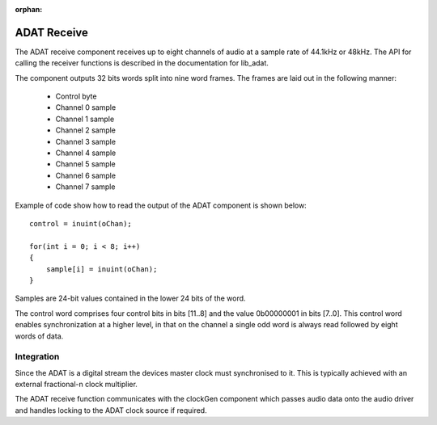 :orphan:

ADAT Receive
------------

The ADAT receive component receives up to eight channels of audio at a sample rate
of 44.1kHz or 48kHz. The API for calling the receiver functions is
described in the documentation for lib_adat.

The component outputs 32 bits words split into nine word frames. The
frames are laid out in the following manner:

  * Control byte
  * Channel 0 sample
  * Channel 1 sample
  * Channel 2 sample
  * Channel 3 sample
  * Channel 4 sample
  * Channel 5 sample
  * Channel 6 sample
  * Channel 7 sample

Example of code show how to read the output of the ADAT component is shown below::

  control = inuint(oChan);

  for(int i = 0; i < 8; i++)
  {
      sample[i] = inuint(oChan);
  }

Samples are 24-bit values contained in the lower 24 bits of the word.

The control word comprises four control bits in bits [11..8] and the value 0b00000001 in bits [7..0].
This control word enables synchronization at a higher level, in that on the channel a single odd
word is always read followed by eight words of data.

.. Timing Requirements
   ~~~~~~~~~~~~~~~~~~~

.. The data samples are outputted onto the channel every 2.4 us. The
.. control sample follows 1.7 us after the last data sample, and is
.. followed 2.4 us later by the first data sample. Given that a channel
.. can hold two words of data, when data appears on the channel, it
.. should be input within 4.1 us otherwise the ADAT receiver will block,
.. and data will be lost. Between data samples a window of 4.8 us is
.. available.

Integration
~~~~~~~~~~~

Since the ADAT is a digital stream the devices master clock must synchronised to it.  This is
typically achieved with an external fractional-n clock multiplier.

The ADAT receive function communicates with the clockGen component which passes audio data onto the
audio driver and handles locking to the ADAT clock source if required.
